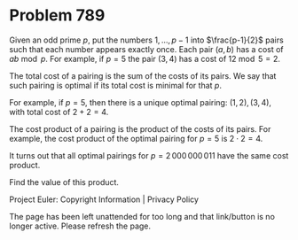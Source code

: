 *   Problem 789

   Given an odd prime $p$, put the numbers $1,...,p-1$ into $\frac{p-1}{2}$
   pairs such that each number appears exactly once. Each pair $(a,b)$ has a
   cost of $ab \bmod p$. For example, if $p=5$ the pair $(3,4)$ has a cost of
   $12 \bmod 5 = 2$.

   The total cost of a pairing is the sum of the costs of its pairs. We say
   that such pairing is optimal if its total cost is minimal for that $p$.

   For example, if $p = 5$, then there is a unique optimal pairing: $(1, 2),
   (3, 4)$, with total cost of $2 + 2 = 4$.

   The cost product of a pairing is the product of the costs of its pairs.
   For example, the cost product of the optimal pairing for $p = 5$ is $2
   \cdot 2 = 4$.

   It turns out that all optimal pairings for $p = 2\,000\,000\,011$ have the
   same cost product.

   Find the value of this product.

   Project Euler: Copyright Information | Privacy Policy

   The page has been left unattended for too long and that link/button is no
   longer active. Please refresh the page.
